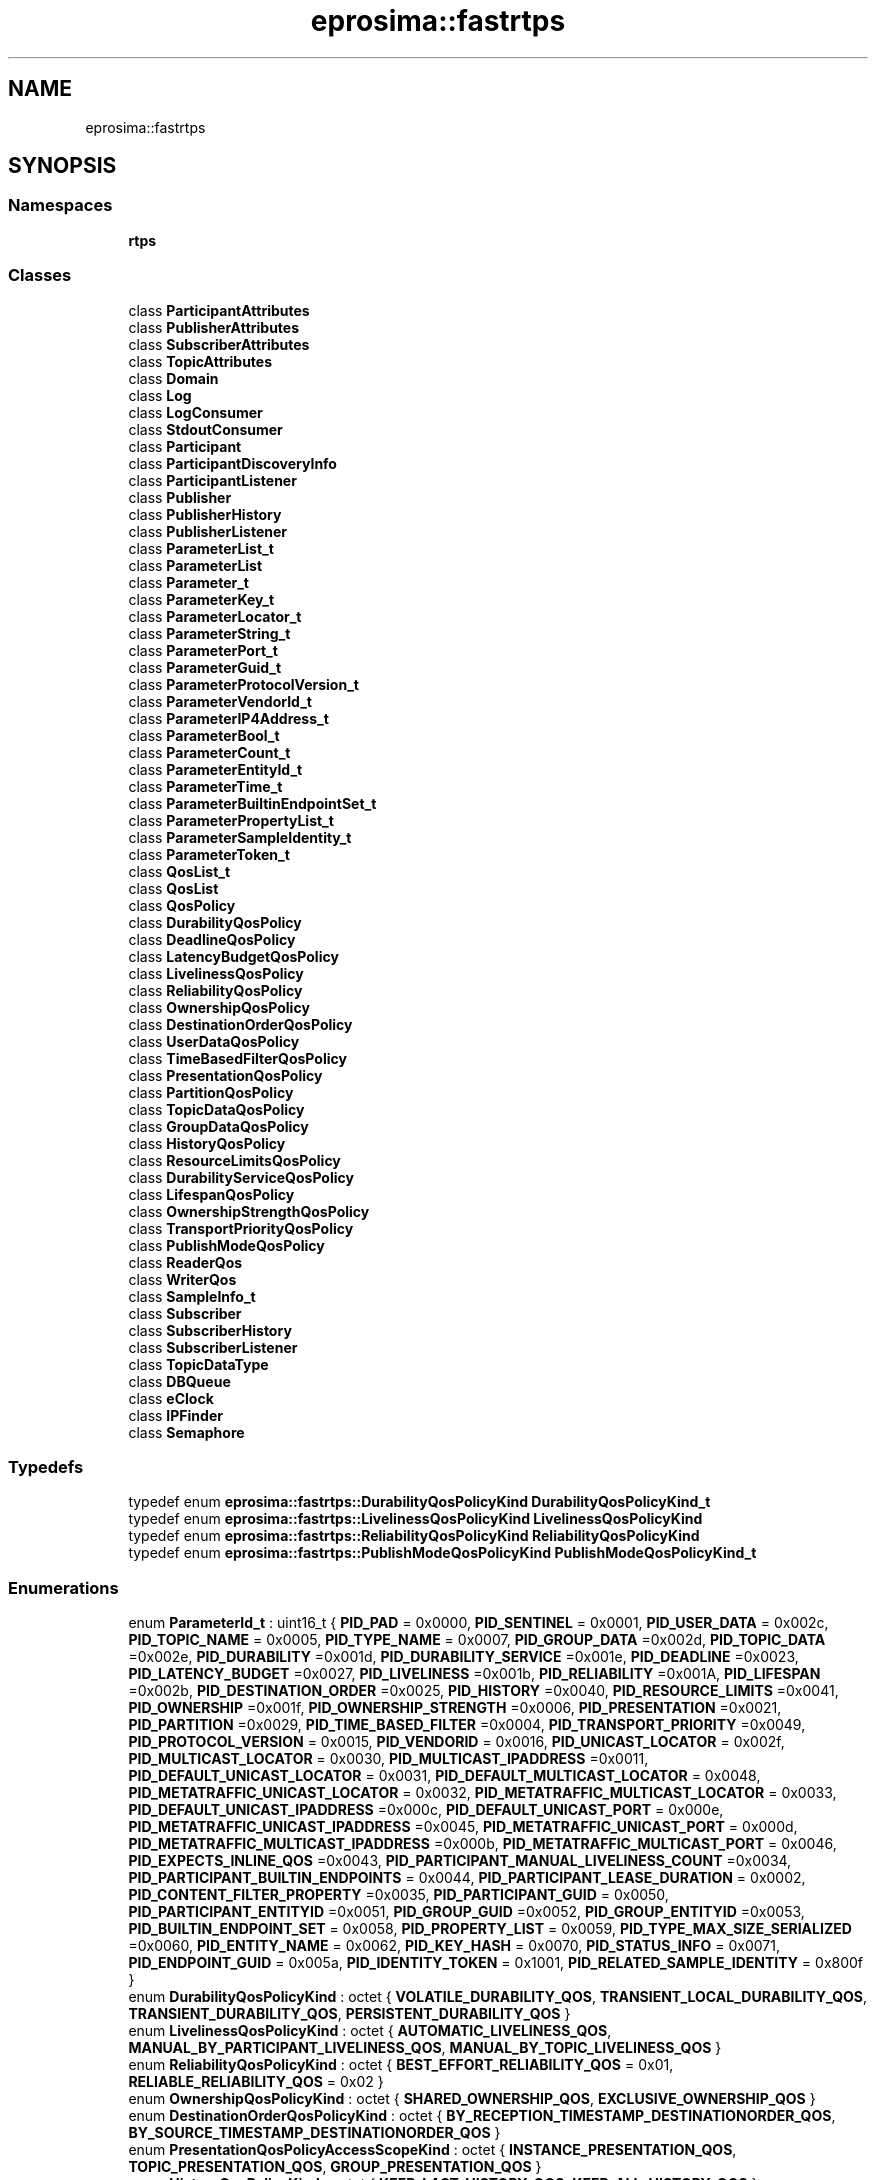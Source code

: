 .TH "eprosima::fastrtps" 3 "Sun Sep 3 2023" "Version 8.0" "Cyber-Cmake" \" -*- nroff -*-
.ad l
.nh
.SH NAME
eprosima::fastrtps
.SH SYNOPSIS
.br
.PP
.SS "Namespaces"

.in +1c
.ti -1c
.RI " \fBrtps\fP"
.br
.in -1c
.SS "Classes"

.in +1c
.ti -1c
.RI "class \fBParticipantAttributes\fP"
.br
.ti -1c
.RI "class \fBPublisherAttributes\fP"
.br
.ti -1c
.RI "class \fBSubscriberAttributes\fP"
.br
.ti -1c
.RI "class \fBTopicAttributes\fP"
.br
.ti -1c
.RI "class \fBDomain\fP"
.br
.ti -1c
.RI "class \fBLog\fP"
.br
.ti -1c
.RI "class \fBLogConsumer\fP"
.br
.ti -1c
.RI "class \fBStdoutConsumer\fP"
.br
.ti -1c
.RI "class \fBParticipant\fP"
.br
.ti -1c
.RI "class \fBParticipantDiscoveryInfo\fP"
.br
.ti -1c
.RI "class \fBParticipantListener\fP"
.br
.ti -1c
.RI "class \fBPublisher\fP"
.br
.ti -1c
.RI "class \fBPublisherHistory\fP"
.br
.ti -1c
.RI "class \fBPublisherListener\fP"
.br
.ti -1c
.RI "class \fBParameterList_t\fP"
.br
.ti -1c
.RI "class \fBParameterList\fP"
.br
.ti -1c
.RI "class \fBParameter_t\fP"
.br
.ti -1c
.RI "class \fBParameterKey_t\fP"
.br
.ti -1c
.RI "class \fBParameterLocator_t\fP"
.br
.ti -1c
.RI "class \fBParameterString_t\fP"
.br
.ti -1c
.RI "class \fBParameterPort_t\fP"
.br
.ti -1c
.RI "class \fBParameterGuid_t\fP"
.br
.ti -1c
.RI "class \fBParameterProtocolVersion_t\fP"
.br
.ti -1c
.RI "class \fBParameterVendorId_t\fP"
.br
.ti -1c
.RI "class \fBParameterIP4Address_t\fP"
.br
.ti -1c
.RI "class \fBParameterBool_t\fP"
.br
.ti -1c
.RI "class \fBParameterCount_t\fP"
.br
.ti -1c
.RI "class \fBParameterEntityId_t\fP"
.br
.ti -1c
.RI "class \fBParameterTime_t\fP"
.br
.ti -1c
.RI "class \fBParameterBuiltinEndpointSet_t\fP"
.br
.ti -1c
.RI "class \fBParameterPropertyList_t\fP"
.br
.ti -1c
.RI "class \fBParameterSampleIdentity_t\fP"
.br
.ti -1c
.RI "class \fBParameterToken_t\fP"
.br
.ti -1c
.RI "class \fBQosList_t\fP"
.br
.ti -1c
.RI "class \fBQosList\fP"
.br
.ti -1c
.RI "class \fBQosPolicy\fP"
.br
.ti -1c
.RI "class \fBDurabilityQosPolicy\fP"
.br
.ti -1c
.RI "class \fBDeadlineQosPolicy\fP"
.br
.ti -1c
.RI "class \fBLatencyBudgetQosPolicy\fP"
.br
.ti -1c
.RI "class \fBLivelinessQosPolicy\fP"
.br
.ti -1c
.RI "class \fBReliabilityQosPolicy\fP"
.br
.ti -1c
.RI "class \fBOwnershipQosPolicy\fP"
.br
.ti -1c
.RI "class \fBDestinationOrderQosPolicy\fP"
.br
.ti -1c
.RI "class \fBUserDataQosPolicy\fP"
.br
.ti -1c
.RI "class \fBTimeBasedFilterQosPolicy\fP"
.br
.ti -1c
.RI "class \fBPresentationQosPolicy\fP"
.br
.ti -1c
.RI "class \fBPartitionQosPolicy\fP"
.br
.ti -1c
.RI "class \fBTopicDataQosPolicy\fP"
.br
.ti -1c
.RI "class \fBGroupDataQosPolicy\fP"
.br
.ti -1c
.RI "class \fBHistoryQosPolicy\fP"
.br
.ti -1c
.RI "class \fBResourceLimitsQosPolicy\fP"
.br
.ti -1c
.RI "class \fBDurabilityServiceQosPolicy\fP"
.br
.ti -1c
.RI "class \fBLifespanQosPolicy\fP"
.br
.ti -1c
.RI "class \fBOwnershipStrengthQosPolicy\fP"
.br
.ti -1c
.RI "class \fBTransportPriorityQosPolicy\fP"
.br
.ti -1c
.RI "class \fBPublishModeQosPolicy\fP"
.br
.ti -1c
.RI "class \fBReaderQos\fP"
.br
.ti -1c
.RI "class \fBWriterQos\fP"
.br
.ti -1c
.RI "class \fBSampleInfo_t\fP"
.br
.ti -1c
.RI "class \fBSubscriber\fP"
.br
.ti -1c
.RI "class \fBSubscriberHistory\fP"
.br
.ti -1c
.RI "class \fBSubscriberListener\fP"
.br
.ti -1c
.RI "class \fBTopicDataType\fP"
.br
.ti -1c
.RI "class \fBDBQueue\fP"
.br
.ti -1c
.RI "class \fBeClock\fP"
.br
.ti -1c
.RI "class \fBIPFinder\fP"
.br
.ti -1c
.RI "class \fBSemaphore\fP"
.br
.in -1c
.SS "Typedefs"

.in +1c
.ti -1c
.RI "typedef enum \fBeprosima::fastrtps::DurabilityQosPolicyKind\fP \fBDurabilityQosPolicyKind_t\fP"
.br
.ti -1c
.RI "typedef enum \fBeprosima::fastrtps::LivelinessQosPolicyKind\fP \fBLivelinessQosPolicyKind\fP"
.br
.ti -1c
.RI "typedef enum \fBeprosima::fastrtps::ReliabilityQosPolicyKind\fP \fBReliabilityQosPolicyKind\fP"
.br
.ti -1c
.RI "typedef enum \fBeprosima::fastrtps::PublishModeQosPolicyKind\fP \fBPublishModeQosPolicyKind_t\fP"
.br
.in -1c
.SS "Enumerations"

.in +1c
.ti -1c
.RI "enum \fBParameterId_t\fP : uint16_t { \fBPID_PAD\fP = 0x0000, \fBPID_SENTINEL\fP = 0x0001, \fBPID_USER_DATA\fP = 0x002c, \fBPID_TOPIC_NAME\fP = 0x0005, \fBPID_TYPE_NAME\fP = 0x0007, \fBPID_GROUP_DATA\fP =0x002d, \fBPID_TOPIC_DATA\fP =0x002e, \fBPID_DURABILITY\fP =0x001d, \fBPID_DURABILITY_SERVICE\fP =0x001e, \fBPID_DEADLINE\fP =0x0023, \fBPID_LATENCY_BUDGET\fP =0x0027, \fBPID_LIVELINESS\fP =0x001b, \fBPID_RELIABILITY\fP =0x001A, \fBPID_LIFESPAN\fP =0x002b, \fBPID_DESTINATION_ORDER\fP =0x0025, \fBPID_HISTORY\fP =0x0040, \fBPID_RESOURCE_LIMITS\fP =0x0041, \fBPID_OWNERSHIP\fP =0x001f, \fBPID_OWNERSHIP_STRENGTH\fP =0x0006, \fBPID_PRESENTATION\fP =0x0021, \fBPID_PARTITION\fP =0x0029, \fBPID_TIME_BASED_FILTER\fP =0x0004, \fBPID_TRANSPORT_PRIORITY\fP =0x0049, \fBPID_PROTOCOL_VERSION\fP = 0x0015, \fBPID_VENDORID\fP = 0x0016, \fBPID_UNICAST_LOCATOR\fP = 0x002f, \fBPID_MULTICAST_LOCATOR\fP = 0x0030, \fBPID_MULTICAST_IPADDRESS\fP =0x0011, \fBPID_DEFAULT_UNICAST_LOCATOR\fP = 0x0031, \fBPID_DEFAULT_MULTICAST_LOCATOR\fP = 0x0048, \fBPID_METATRAFFIC_UNICAST_LOCATOR\fP = 0x0032, \fBPID_METATRAFFIC_MULTICAST_LOCATOR\fP = 0x0033, \fBPID_DEFAULT_UNICAST_IPADDRESS\fP =0x000c, \fBPID_DEFAULT_UNICAST_PORT\fP = 0x000e, \fBPID_METATRAFFIC_UNICAST_IPADDRESS\fP =0x0045, \fBPID_METATRAFFIC_UNICAST_PORT\fP = 0x000d, \fBPID_METATRAFFIC_MULTICAST_IPADDRESS\fP =0x000b, \fBPID_METATRAFFIC_MULTICAST_PORT\fP = 0x0046, \fBPID_EXPECTS_INLINE_QOS\fP =0x0043, \fBPID_PARTICIPANT_MANUAL_LIVELINESS_COUNT\fP =0x0034, \fBPID_PARTICIPANT_BUILTIN_ENDPOINTS\fP = 0x0044, \fBPID_PARTICIPANT_LEASE_DURATION\fP = 0x0002, \fBPID_CONTENT_FILTER_PROPERTY\fP =0x0035, \fBPID_PARTICIPANT_GUID\fP = 0x0050, \fBPID_PARTICIPANT_ENTITYID\fP =0x0051, \fBPID_GROUP_GUID\fP =0x0052, \fBPID_GROUP_ENTITYID\fP =0x0053, \fBPID_BUILTIN_ENDPOINT_SET\fP = 0x0058, \fBPID_PROPERTY_LIST\fP = 0x0059, \fBPID_TYPE_MAX_SIZE_SERIALIZED\fP =0x0060, \fBPID_ENTITY_NAME\fP = 0x0062, \fBPID_KEY_HASH\fP = 0x0070, \fBPID_STATUS_INFO\fP = 0x0071, \fBPID_ENDPOINT_GUID\fP = 0x005a, \fBPID_IDENTITY_TOKEN\fP = 0x1001, \fBPID_RELATED_SAMPLE_IDENTITY\fP = 0x800f }"
.br
.ti -1c
.RI "enum \fBDurabilityQosPolicyKind\fP : octet { \fBVOLATILE_DURABILITY_QOS\fP, \fBTRANSIENT_LOCAL_DURABILITY_QOS\fP, \fBTRANSIENT_DURABILITY_QOS\fP, \fBPERSISTENT_DURABILITY_QOS\fP }"
.br
.ti -1c
.RI "enum \fBLivelinessQosPolicyKind\fP : octet { \fBAUTOMATIC_LIVELINESS_QOS\fP, \fBMANUAL_BY_PARTICIPANT_LIVELINESS_QOS\fP, \fBMANUAL_BY_TOPIC_LIVELINESS_QOS\fP }"
.br
.ti -1c
.RI "enum \fBReliabilityQosPolicyKind\fP : octet { \fBBEST_EFFORT_RELIABILITY_QOS\fP = 0x01, \fBRELIABLE_RELIABILITY_QOS\fP = 0x02 }"
.br
.ti -1c
.RI "enum \fBOwnershipQosPolicyKind\fP : octet { \fBSHARED_OWNERSHIP_QOS\fP, \fBEXCLUSIVE_OWNERSHIP_QOS\fP }"
.br
.ti -1c
.RI "enum \fBDestinationOrderQosPolicyKind\fP : octet { \fBBY_RECEPTION_TIMESTAMP_DESTINATIONORDER_QOS\fP, \fBBY_SOURCE_TIMESTAMP_DESTINATIONORDER_QOS\fP }"
.br
.ti -1c
.RI "enum \fBPresentationQosPolicyAccessScopeKind\fP : octet { \fBINSTANCE_PRESENTATION_QOS\fP, \fBTOPIC_PRESENTATION_QOS\fP, \fBGROUP_PRESENTATION_QOS\fP }"
.br
.ti -1c
.RI "enum \fBHistoryQosPolicyKind\fP : octet { \fBKEEP_LAST_HISTORY_QOS\fP, \fBKEEP_ALL_HISTORY_QOS\fP }"
.br
.ti -1c
.RI "enum \fBPublishModeQosPolicyKind\fP : octet { \fBSYNCHRONOUS_PUBLISH_MODE\fP, \fBASYNCHRONOUS_PUBLISH_MODE\fP }"
.br
.in -1c
.SS "Functions"

.in +1c
.ti -1c
.RI "bool \fBoperator!=\fP (\fBTopicAttributes\fP &t1, \fBTopicAttributes\fP &t2)"
.br
.in -1c
.SH "Detailed Description"
.PP 
Contains the publisher subscriber layer\&. 
.SH "Typedef Documentation"
.PP 
.SS "typedef enum \fBeprosima::fastrtps::DurabilityQosPolicyKind\fP \fBeprosima::fastrtps::DurabilityQosPolicyKind_t\fP"
Enum DurabilityQosPolicyKind_t, different kinds of durability for \fBDurabilityQosPolicy\fP\&. 
.SS "typedef enum \fBeprosima::fastrtps::LivelinessQosPolicyKind\fP \fBeprosima::fastrtps::LivelinessQosPolicyKind\fP"
Enum LivelinessQosPolicyKind, different kinds of liveliness for \fBLivelinessQosPolicy\fP 
.SS "typedef enum \fBeprosima::fastrtps::PublishModeQosPolicyKind\fP \fBeprosima::fastrtps::PublishModeQosPolicyKind_t\fP"
Enum PublishModeQosPolicyKind, different kinds of publication synchronism 
.SS "typedef enum \fBeprosima::fastrtps::ReliabilityQosPolicyKind\fP \fBeprosima::fastrtps::ReliabilityQosPolicyKind\fP"
Enum ReliabilityQosPolicyKind, different kinds of reliability for \fBReliabilityQosPolicy\fP\&. 
.SH "Enumeration Type Documentation"
.PP 
.SS "enum \fBeprosima::fastrtps::DestinationOrderQosPolicyKind\fP : octet"
Enum OwnershipQosPolicyKind, different kinds of destination order for \fBDestinationOrderQosPolicy\fP\&. 
.PP
\fBEnumerator\fP
.in +1c
.TP
\fB\fIBY_RECEPTION_TIMESTAMP_DESTINATIONORDER_QOS \fP\fP
By Reception Timestamp, default value\&. 
.TP
\fB\fIBY_SOURCE_TIMESTAMP_DESTINATIONORDER_QOS \fP\fP
By Source Timestamp\&. 
.SS "enum \fBeprosima::fastrtps::DurabilityQosPolicyKind\fP : octet"
Enum DurabilityQosPolicyKind_t, different kinds of durability for \fBDurabilityQosPolicy\fP\&. 
.PP
\fBEnumerator\fP
.in +1c
.TP
\fB\fIVOLATILE_DURABILITY_QOS \fP\fP
Volatile Durability (default for Subscribers)\&. 
.TP
\fB\fITRANSIENT_LOCAL_DURABILITY_QOS \fP\fP
Transient Local Durability (default for Publishers)\&. 
.TP
\fB\fITRANSIENT_DURABILITY_QOS \fP\fP
NOT IMPLEMENTED\&. 
.TP
\fB\fIPERSISTENT_DURABILITY_QOS \fP\fP
NOT IMPLEMENTED\&. 
.SS "enum \fBeprosima::fastrtps::HistoryQosPolicyKind\fP : octet"
Enum HistoryQosPolicyKind, different kinds of History Qos for \fBHistoryQosPolicy\fP\&. 
.PP
\fBEnumerator\fP
.in +1c
.TP
\fB\fIKEEP_LAST_HISTORY_QOS \fP\fP
Keep only a number of samples, default value\&. 
.TP
\fB\fIKEEP_ALL_HISTORY_QOS \fP\fP
Keep all samples until the \fBResourceLimitsQosPolicy\fP are exhausted\&. 
.SS "enum \fBeprosima::fastrtps::LivelinessQosPolicyKind\fP : octet"
Enum LivelinessQosPolicyKind, different kinds of liveliness for \fBLivelinessQosPolicy\fP 
.PP
\fBEnumerator\fP
.in +1c
.TP
\fB\fIAUTOMATIC_LIVELINESS_QOS \fP\fP
Automatic Liveliness, default value\&. 
.TP
\fB\fIMANUAL_BY_PARTICIPANT_LIVELINESS_QOS \fP\fP
MANUAL_BY_PARTICIPANT_LIVELINESS_QOS\&. 
.TP
\fB\fIMANUAL_BY_TOPIC_LIVELINESS_QOS \fP\fP
MANUAL_BY_TOPIC_LIVELINESS_QOS\&. 
.SS "enum \fBeprosima::fastrtps::OwnershipQosPolicyKind\fP : octet"
Enum OwnershipQosPolicyKind, different kinds of ownership for \fBOwnershipQosPolicy\fP\&. 
.PP
\fBEnumerator\fP
.in +1c
.TP
\fB\fISHARED_OWNERSHIP_QOS \fP\fP
Shared Ownership, default value\&. 
.TP
\fB\fIEXCLUSIVE_OWNERSHIP_QOS \fP\fP
Exclusive ownership\&. 
.SS "enum \fBeprosima::fastrtps::PresentationQosPolicyAccessScopeKind\fP : octet"
Enum PresentationQosPolicyAccessScopeKind, different kinds of Presentation Policy order for \fBPresentationQosPolicy\fP\&. 
.PP
\fBEnumerator\fP
.in +1c
.TP
\fB\fIINSTANCE_PRESENTATION_QOS \fP\fP
Instance Presentation, default value\&. 
.TP
\fB\fITOPIC_PRESENTATION_QOS \fP\fP
Topic Presentation\&. 
.TP
\fB\fIGROUP_PRESENTATION_QOS \fP\fP
Group Presentation\&. 
.SS "enum \fBeprosima::fastrtps::PublishModeQosPolicyKind\fP : octet"
Enum PublishModeQosPolicyKind, different kinds of publication synchronism 
.PP
\fBEnumerator\fP
.in +1c
.TP
\fB\fISYNCHRONOUS_PUBLISH_MODE \fP\fP
Synchronous publication mode (default for writers)\&. 
.TP
\fB\fIASYNCHRONOUS_PUBLISH_MODE \fP\fP
Asynchronous publication mode\&. 
.SS "enum \fBeprosima::fastrtps::ReliabilityQosPolicyKind\fP : octet"
Enum ReliabilityQosPolicyKind, different kinds of reliability for \fBReliabilityQosPolicy\fP\&. 
.PP
\fBEnumerator\fP
.in +1c
.TP
\fB\fIBEST_EFFORT_RELIABILITY_QOS \fP\fP
Best Effort reliability (default for Subscribers)\&. 
.TP
\fB\fIRELIABLE_RELIABILITY_QOS \fP\fP
Reliable reliability (default for Publishers)\&. 
.SH "Function Documentation"
.PP 
.SS "bool eprosima::fastrtps::operator!= (\fBTopicAttributes\fP & t1, \fBTopicAttributes\fP & t2)\fC [inline]\fP"
Check if two topic attributes are not equal 
.PP
\fBParameters\fP
.RS 4
\fIt1\fP First instance of \fBTopicAttributes\fP to compare 
.br
\fIt2\fP Second instance of \fBTopicAttributes\fP to compare 
.RE
.PP
\fBReturns\fP
.RS 4
True if the instances are not equal\&. False if the instances are equal\&. 
.RE
.PP

.SH "Author"
.PP 
Generated automatically by Doxygen for Cyber-Cmake from the source code\&.
